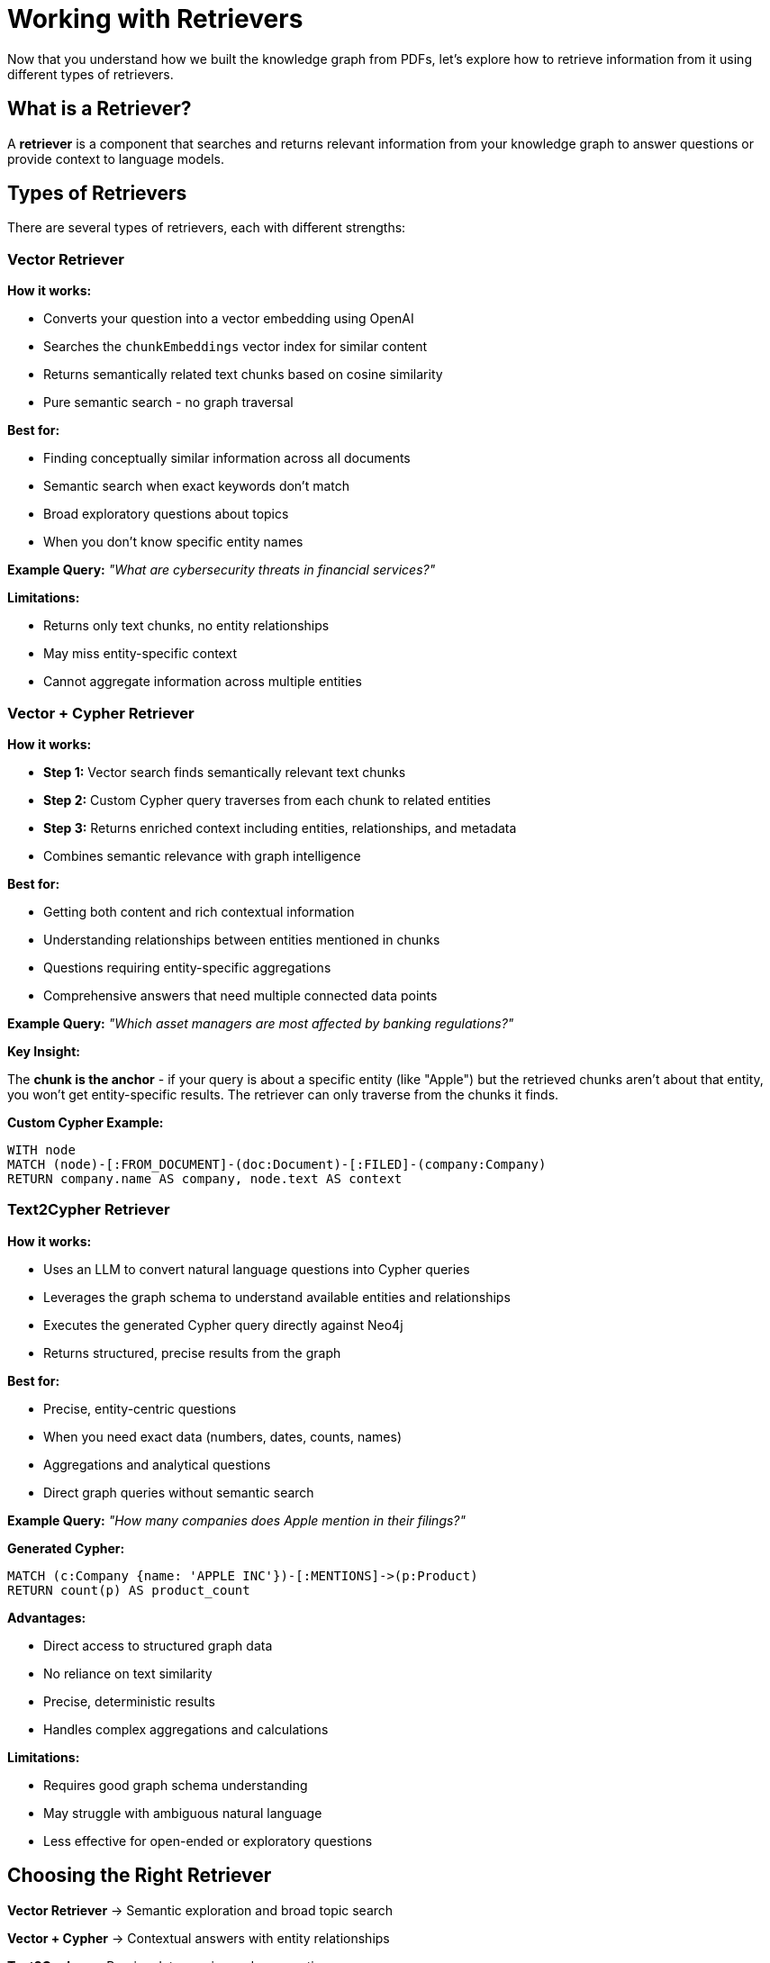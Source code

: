 = Working with Retrievers
:type: lesson
:order: 2
:slides: true

Now that you understand how we built the knowledge graph from PDFs, let's explore how to retrieve information from it using different types of retrievers.

== What is a Retriever?

A **retriever** is a component that searches and returns relevant information from your knowledge graph to answer questions or provide context to language models.

== Types of Retrievers

There are several types of retrievers, each with different strengths:

[.slide]
=== Vector Retriever

**How it works:**

- Converts your question into a vector embedding using OpenAI
- Searches the `chunkEmbeddings` vector index for similar content
- Returns semantically related text chunks based on cosine similarity
- Pure semantic search - no graph traversal

**Best for:**

- Finding conceptually similar information across all documents
- Semantic search when exact keywords don't match
- Broad exploratory questions about topics
- When you don't know specific entity names

**Example Query:** _"What are cybersecurity threats in financial services?"_

**Limitations:**

- Returns only text chunks, no entity relationships
- May miss entity-specific context
- Cannot aggregate information across multiple entities

[.slide]
=== Vector + Cypher Retriever

**How it works:**

- **Step 1:** Vector search finds semantically relevant text chunks
- **Step 2:** Custom Cypher query traverses from each chunk to related entities
- **Step 3:** Returns enriched context including entities, relationships, and metadata
- Combines semantic relevance with graph intelligence

**Best for:**

- Getting both content and rich contextual information
- Understanding relationships between entities mentioned in chunks
- Questions requiring entity-specific aggregations
- Comprehensive answers that need multiple connected data points

**Example Query:** _"Which asset managers are most affected by banking regulations?"_

**Key Insight:**

The **chunk is the anchor** - if your query is about a specific entity (like "Apple") but the retrieved chunks aren't about that entity, you won't get entity-specific results. The retriever can only traverse from the chunks it finds.

**Custom Cypher Example:**
```cypher
WITH node
MATCH (node)-[:FROM_DOCUMENT]-(doc:Document)-[:FILED]-(company:Company)
RETURN company.name AS company, node.text AS context
```

[.slide]
=== Text2Cypher Retriever

**How it works:**

- Uses an LLM to convert natural language questions into Cypher queries
- Leverages the graph schema to understand available entities and relationships
- Executes the generated Cypher query directly against Neo4j
- Returns structured, precise results from the graph

**Best for:**

- Precise, entity-centric questions
- When you need exact data (numbers, dates, counts, names)
- Aggregations and analytical questions
- Direct graph queries without semantic search

**Example Query:** _"How many companies does Apple mention in their filings?"_

**Generated Cypher:**
```cypher
MATCH (c:Company {name: 'APPLE INC'})-[:MENTIONS]->(p:Product)
RETURN count(p) AS product_count
```

**Advantages:**

- Direct access to structured graph data
- No reliance on text similarity
- Precise, deterministic results
- Handles complex aggregations and calculations

**Limitations:**

- Requires good graph schema understanding
- May struggle with ambiguous natural language
- Less effective for open-ended or exploratory questions

[.slide]
== Choosing the Right Retriever

**Vector Retriever** → Semantic exploration and broad topic search

**Vector + Cypher** → Contextual answers with entity relationships

**Text2Cypher** → Precise data queries and aggregations

[.slide]
== Common Pitfalls

**Vector + Cypher Limitation:**
- If your query asks about "Apple" but retrieved chunks are about other companies, you won't get Apple-specific results
- **Solution:** Ensure chunks are entity-tagged or use Text2Cypher for entity-specific queries

**Text2Cypher Challenges:**
- Complex natural language may generate incorrect Cypher
- **Solution:** Use clear, specific questions and validate generated queries

**Vector Search Issues:**
- May return semantically similar but contextually irrelevant chunks
- **Solution:** Combine with graph traversal or use domain-specific embeddings

== Hands-On: Retriever Notebook

Open the notebook: `03_Retrievers_notebook.ipynb`

This notebook demonstrates:

1. **Setting up retrievers** with the knowledge graph we built
2. **Vector retrieval** for semantic search
3. **Hybrid retrieval** combining vectors and graph traversal  
4. **Text2Cypher** for structured queries
5. **Comparing results** from different retrieval methods

=== Key Components

**Initialize Models:**
```python
from neo4j_graphrag.retrievers import VectorRetriever, VectorCypherRetriever, Text2CypherRetriever

llm = OpenAILLM(model_name="gpt-4o", api_key=OPENAI_API_KEY)
embedder = OpenAIEmbeddings(api_key=OPENAI_API_KEY)
```

**Vector Retriever:**
```python
vector_retriever = VectorRetriever(
    driver=driver,
    index_name="chunkEmbeddings", 
    embedder=embedder
)
```

**Vector + Cypher Retriever:**
```python
vector_cypher_retriever = VectorCypherRetriever(
    driver=driver,
    index_name="chunkEmbeddings",
    retrieval_query=cypher_query,
    embedder=embedder
)
```

**Text2Cypher Retriever:**
```python
text2cypher_retriever = Text2CypherRetriever(
    driver=driver,
    llm=llm,
    neo4j_schema=neo4j_schema
)
```

== Choosing the Right Retriever

**Use Vector Retriever when:**
- You want semantic similarity search
- Question is conceptual or broad
- You need to find related topics

**Use Vector + Cypher when:**
- You want both content and relationships
- Need comprehensive context
- Question involves multiple entities

**Use Text2Cypher when:**
- You need precise, structured data
- Question asks for specific facts or numbers
- You want to leverage graph relationships directly

== Workshop Approach

**For this workshop:**
- We'll use the pre-built knowledge graph from the PDF processing
- Walk through each retriever type with examples
- Compare their strengths and use cases
- See how they provide different perspectives on the same data

This foundation prepares you for building agents that can intelligently choose and combine these retrieval methods.

read::Continue[]

[.summary]
== Summary

In this lesson, you learned about the three main types of retrievers:

- **Vector Retriever** for semantic similarity search
- **Vector + Cypher Retriever** for hybrid content and relationship search  
- **Text2Cypher Retriever** for structured graph queries

Each retriever has specific strengths and use cases, and understanding when to use each one is key to building effective RAG applications.

In the next lesson, you will work with these retrievers hands-on and see how they can be combined into intelligent agents.
